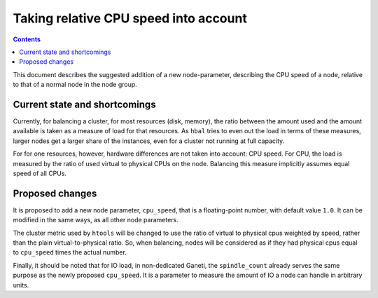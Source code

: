 ======================================
Taking relative CPU speed into account
======================================

.. contents:: :depth: 4

This document describes the suggested addition of a new
node-parameter, describing the CPU speed of a node,
relative to that of a normal node in the node group.


Current state and shortcomings
==============================

Currently, for balancing a cluster, for most resources (disk, memory),
the ratio between the amount used and the amount available is taken as
a measure of load for that resources. As ``hbal`` tries to even out the
load in terms of these measures, larger nodes get a larger share of the
instances, even for a cluster not running at full capacity.

For for one resources, however, hardware differences are not taken into
account: CPU speed. For CPU, the load is measured by the ratio of used virtual
to physical CPUs on the node. Balancing this measure implicitly assumes
equal speed of all CPUs.


Proposed changes
================

It is proposed to add a new node parameter, ``cpu_speed``, that is a
floating-point number, with default value ``1.0``. It can be modified in the
same ways, as all other node parameters.

The cluster metric used by ``htools`` will be changed to use the ratio
of virtual to physical cpus weighted by speed, rather than the plain
virtual-to-physical ratio. So, when balancing, nodes will be
considered as if they had physical cpus equal to ``cpu_speed`` times
the actual number.

Finally, it should be noted that for IO load, in non-dedicated Ganeti, the
``spindle_count`` already serves the same purpose as the newly proposed
``cpu_speed``. It is a parameter to measure the amount of IO a node can handle
in arbitrary units.
